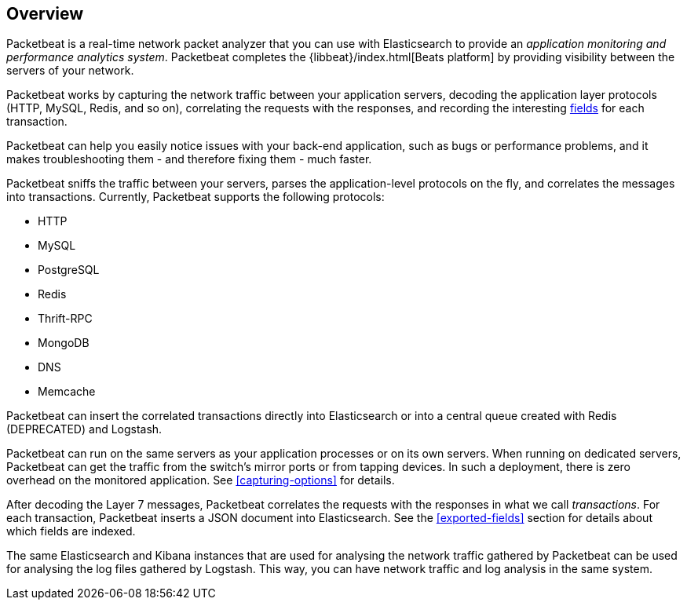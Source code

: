 [[packetbeat-overview]]
== Overview

Packetbeat is a real-time network packet analyzer that you can use 
with Elasticsearch to provide an _application monitoring and performance
analytics system_. Packetbeat completes the {libbeat}/index.html[Beats platform] 
by providing visibility between the servers of your network.

Packetbeat works by capturing the network traffic between your application servers,
decoding the application layer protocols (HTTP, MySQL, Redis, and so on),
correlating the requests with the responses, and recording the
interesting <<exported-fields,fields>> for each transaction.

Packetbeat can help you easily notice issues with your back-end application, such as bugs
or performance problems, and it makes troubleshooting them - and therefore
fixing them - much faster.

Packetbeat sniffs the traffic between your servers, parses the
application-level protocols on the fly, and correlates the messages into transactions.
Currently, Packetbeat supports the following protocols:

 * HTTP
 * MySQL
 * PostgreSQL
 * Redis
 * Thrift-RPC
 * MongoDB
 * DNS
 * Memcache

Packetbeat can insert the correlated transactions directly into Elasticsearch
or into a central queue created with Redis (DEPRECATED) and Logstash. 

Packetbeat can run on the same servers as your application processes or
on its own servers. When running on dedicated servers, Packetbeat can get the
traffic from the switch's mirror ports or from tapping devices. In such a
deployment, there is zero overhead on the monitored application. See
<<capturing-options>> for details.

After decoding the Layer 7 messages, Packetbeat correlates the requests with
the responses in what we call _transactions_. For each transaction, Packetbeat 
inserts a JSON document into Elasticsearch. See the <<exported-fields>> section
for details about which fields are indexed.

The same Elasticsearch and Kibana instances that are used for analysing the
network traffic gathered by Packetbeat can be used for analysing the log files
gathered by Logstash. This way, you can have network traffic and log analysis
in the same system.
